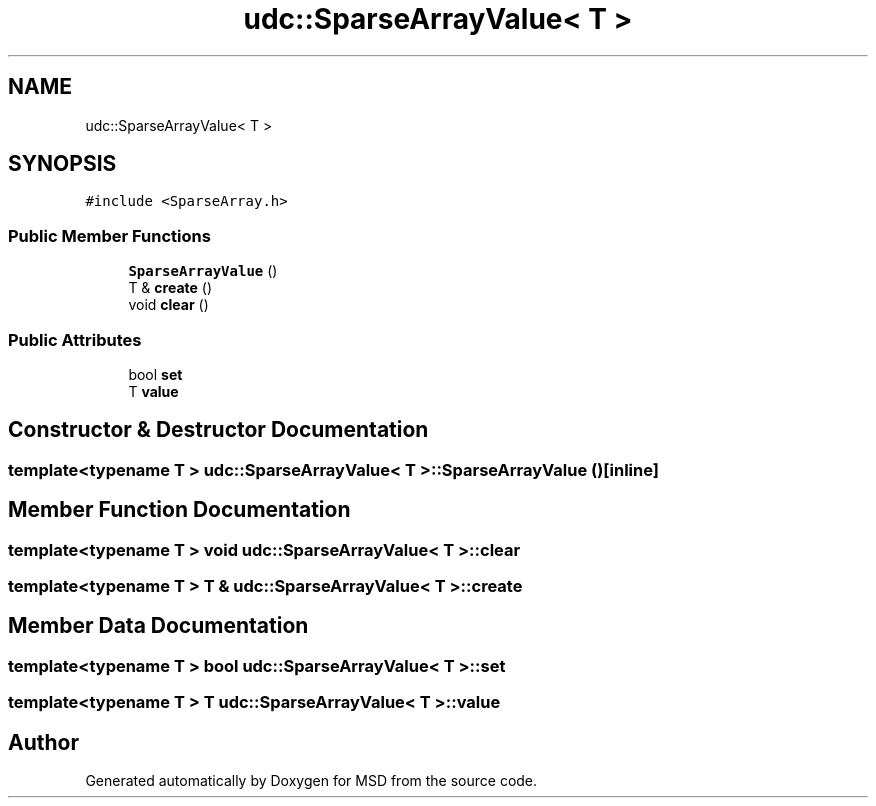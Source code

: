.TH "udc::SparseArrayValue< T >" 3 "Wed Nov 30 2022" "Version 6.2.1" "MSD" \" -*- nroff -*-
.ad l
.nh
.SH NAME
udc::SparseArrayValue< T >
.SH SYNOPSIS
.br
.PP
.PP
\fC#include <SparseArray\&.h>\fP
.SS "Public Member Functions"

.in +1c
.ti -1c
.RI "\fBSparseArrayValue\fP ()"
.br
.ti -1c
.RI "T & \fBcreate\fP ()"
.br
.ti -1c
.RI "void \fBclear\fP ()"
.br
.in -1c
.SS "Public Attributes"

.in +1c
.ti -1c
.RI "bool \fBset\fP"
.br
.ti -1c
.RI "T \fBvalue\fP"
.br
.in -1c
.SH "Constructor & Destructor Documentation"
.PP 
.SS "template<typename T > \fBudc::SparseArrayValue\fP< T >::SparseArrayValue ()\fC [inline]\fP"

.SH "Member Function Documentation"
.PP 
.SS "template<typename T > void \fBudc::SparseArrayValue\fP< T >::clear"

.SS "template<typename T > T & \fBudc::SparseArrayValue\fP< T >::create"

.SH "Member Data Documentation"
.PP 
.SS "template<typename T > bool \fBudc::SparseArrayValue\fP< T >::set"

.SS "template<typename T > T \fBudc::SparseArrayValue\fP< T >::value"


.SH "Author"
.PP 
Generated automatically by Doxygen for MSD from the source code\&.
